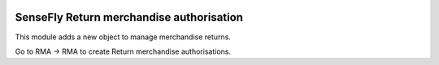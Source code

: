 .. image:: https://img.shields.io/badge/licence-AGPL--3-blue.svg
   :target: http://www.gnu.org/licenses/agpl-3.0-standalone.html
   :alt: License: AGPL-3

=========================================
SenseFly Return merchandise authorisation
=========================================

This module adds a new object to manage merchandise returns.

Go to RMA -> RMA to create Return merchandise authorisations.
